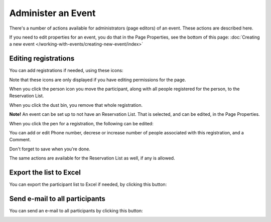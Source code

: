 Administer an Event
=======================

There's a number of actions available for administrators (page editors) of an event. These actions are described here.

If you need to edit properties for an event, you do that in the Page Properties, see the bottom of this page: :doc:`Creating a new event </working-with-events/creating-new-event/index>`

Editing registrations
***********************
You can add registrations if needed, using these icons:

.. image:: editing-icons.png

Note that these icons are only displayed if you have editing permissions for the page.

When you click the person icon you move the participant, along with all people registered for the person, to the Reservation List.

When you click the dust bin, you remove that whole registration.

**Note!** An event can be set up to not have an Reservation List. That is selected, and can be edited, in the Page Properties.

When you click the pen for a registration, the following can be edited:

.. image:: editing-icons-edit.png

You can add or edit Phone number, decrese or increase number of people associated with this registration, and a Comment.

Don't forget to save when you're done.

The same actions are available for the Reservation List as well, if any is allowed.

Export the list to Excel
**************************
You can export the participant list to Excel if needed, by clicking this button:

.. image:: editing-excel-button.png

Send e-mail to all participants
********************************
You can send an e-mail to all participants by clicking this button:

.. image:: event-editing-email-button.png




